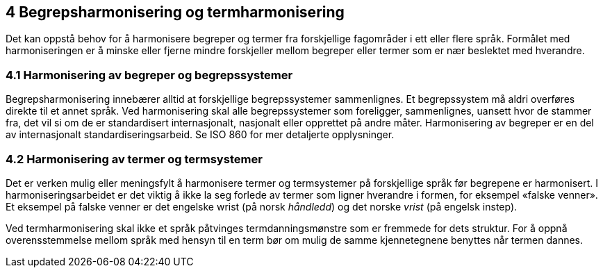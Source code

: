 == 4 Begrepsharmonisering og termharmonisering [[kap4]]

Det kan oppstå behov for å harmonisere begreper og termer fra forskjellige fagområder i ett eller flere språk. Formålet med harmoniseringen er å minske eller fjerne mindre forskjeller mellom begreper eller termer som er nær beslektet med hverandre.

=== 4.1 Harmonisering av begreper og begrepssystemer [[kap4.1]]

Begrepsharmonisering innebærer alltid at forskjellige begrepssystemer sammenlignes. Et begrepssystem må aldri overføres direkte til et annet språk. Ved harmonisering skal alle begrepssystemer som foreligger, sammenlignes, uansett hvor de stammer fra, det vil si om de er standardisert internasjonalt, nasjonalt eller opprettet på andre måter. Harmonisering av begreper er en del av internasjonalt standardiseringsarbeid. Se ISO 860 for mer detaljerte opplysninger.

=== 4.2 Harmonisering av termer og termsystemer [[kap4.2]]

Det er verken mulig eller meningsfylt å harmonisere termer og termsystemer på forskjellige språk før begrepene er harmonisert. I harmoniseringsarbeidet er det viktig å ikke la seg forlede av termer som ligner hverandre i formen, for eksempel «falske venner». Et eksempel på falske venner er det engelske wrist (på norsk _håndledd_) og det norske _vrist_ (på engelsk instep).

Ved termharmonisering skal ikke et språk påtvinges termdanningsmønstre som er fremmede for dets struktur. For å oppnå overensstemmelse mellom språk med hensyn til en term bør om mulig de samme kjennetegnene benyttes når termen dannes.

